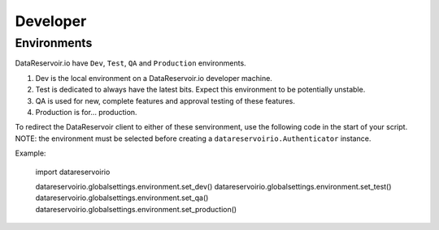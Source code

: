 Developer
=========

Environments
############
DataReservoir.io have ``Dev``, ``Test``, ``QA`` and ``Production`` environments.

#. Dev is the local environment on a DataReservoir.io developer machine.
#. Test is dedicated to always have the latest bits. Expect this environment to be potentially unstable.
#. QA is used for new, complete features and approval testing of these features.
#. Production is for... production.


To redirect the DataReservoir client to either of these senvironment, use the following
code in the start of your script.
NOTE: the environment must be selected before creating a ``datareservoirio.Authenticator`` instance.

Example:

    import datareservoirio

    datareservoirio.globalsettings.environment.set_dev()
    datareservoirio.globalsettings.environment.set_test()
    datareservoirio.globalsettings.environment.set_qa()
    datareservoirio.globalsettings.environment.set_production()



